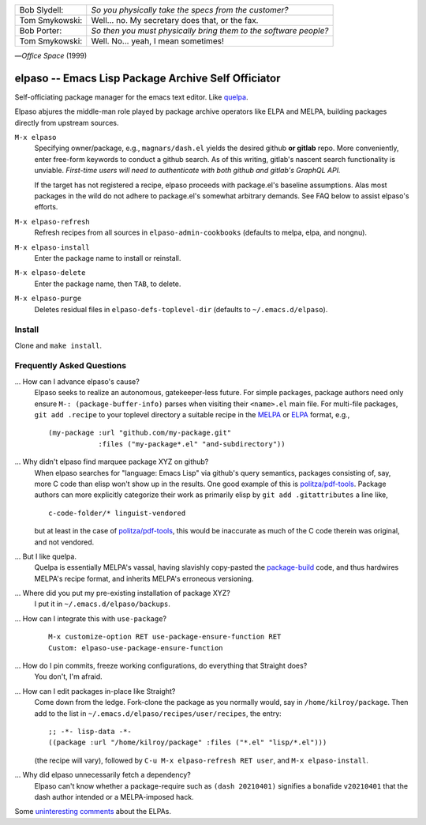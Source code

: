 |build-status|

+-------------------------+-------------------------+
|Bob Slydell:             |*So you physically take  |
|                         |the specs from the       |
|                         |customer?*               |
+-------------------------+-------------------------+
|Tom Smykowski:           |Well... no. My secretary |
|                         |does that, or the fax.   |
+-------------------------+-------------------------+
|Bob Porter:              |*So then you must        |
|                         |physically bring them to |
|                         |the software people?*    |
+-------------------------+-------------------------+
|Tom Smykowski:           |Well. No... yeah, I mean |
|                         |sometimes!               |
+-------------------------+-------------------------+

|---| *Office Space* (1999)

=================================================
 elpaso -- Emacs Lisp Package Archive Self Officiator
=================================================

.. image:: https://github.com/dickmao/elpaso/blob/master/thumbnail.png
   :target: https://youtu.be/hZdBCyD5TzA
   :alt: Elpaso, Untethered Emacs Packager

Self-officiating package manager for the emacs text editor.  Like quelpa_.

Elpaso abjures the middle-man role played by package archive operators like
ELPA and MELPA, building packages directly from upstream sources.

``M-x elpaso``
  Specifying owner/package, e.g., ``magnars/dash.el`` yields the desired github **or
  gitlab** repo.  More conveniently, enter free-form keywords to conduct
  a github search.  As of this writing, gitlab's nascent search
  functionality is unviable.  *First-time users will need to authenticate with
  both github and gitlab's GraphQL API.*

  If the target has not registered a recipe, elpaso proceeds with package.el's
  baseline assumptions.  Alas most packages in the wild do not adhere to package.el's
  somewhat arbitrary demands.  See FAQ below to assist elpaso's efforts.

``M-x elpaso-refresh``
  Refresh recipes from all sources in ``elpaso-admin-cookbooks`` (defaults to
  melpa, elpa, and nongnu).

``M-x elpaso-install``
  Enter the package name to install or reinstall.

``M-x elpaso-delete``
  Enter the package name, then ``TAB``, to delete.

``M-x elpaso-purge``
  Deletes residual files in ``elpaso-defs-toplevel-dir`` (defaults to ``~/.emacs.d/elpaso``).

Install
=======
Clone and ``make install``.

Frequently Asked Questions
==========================

... How can I advance elpaso's cause?
    Elpaso seeks to realize an autonomous, gatekeeper-less future.  For simple packages, package authors need only ensure ``M-: (package-buffer-info)`` parses when visiting their ``<name>.el`` main file.  For multi-file packages, ``git add .recipe`` to your toplevel directory a suitable recipe in the MELPA_ or ELPA_ format, e.g.,
    ::

        (my-package :url "github.com/my-package.git"
                    :files ("my-package*.el" "and-subdirectory"))

... Why didn't elpaso find marquee package XYZ on github?
    When elpaso searches for "language: Emacs Lisp" via github's query semantics, packages consisting of, say, more C code than elisp won't show up in the results.  One good example of this is `politza/pdf-tools`_.  Package authors can more explicitly categorize their work as primarily elisp by ``git add .gitattributes`` a line like,
    ::

        c-code-folder/* linguist-vendored

    but at least in the case of `politza/pdf-tools`_, this would be inaccurate as much of the C code therein was original, and not vendored.

... But I like quelpa.
    Quelpa is essentially MELPA's vassal, having slavishly copy-pasted the `package-build`_ code, and thus hardwires MELPA's recipe format, and inherits MELPA's erroneous versioning.

... Where did you put my pre-existing installation of package XYZ?
    I put it in ``~/.emacs.d/elpaso/backups``.

... How can I integrate this with ``use-package``?
    ::

        M-x customize-option RET use-package-ensure-function RET
        Custom: elpaso-use-package-ensure-function

... How do I pin commits, freeze working configurations, do everything that Straight does?
    You don't, I'm afraid.

... How can I edit packages in-place like Straight?
    Come down from the ledge.  Fork-clone the package as you normally would, say in ``/home/kilroy/package``.
    Then add to the list in ``~/.emacs.d/elpaso/recipes/user/recipes``, the entry::

        ;; -*- lisp-data -*-
        ((package :url "/home/kilroy/package" :files ("*.el" "lisp/*.el")))

    (the recipe will vary), followed by ``C-u M-x elpaso-refresh RET user``, and ``M-x elpaso-install``.

... Why did elpaso unnecessarily fetch a dependency?
    Elpaso can't know whether a package-require such as ``(dash 20210401)`` signifies a bonafide  ``v20210401`` that the dash author intended or a MELPA-imposed hack.

Some `uninteresting comments`_ about the ELPAs.

.. _Getting started: http://melpa.org/#/getting-started
.. _Issue 2944: https://github.com/melpa/melpa/issues/2944
.. _Advising Functions: https://www.gnu.org/software/emacs/manual/html_node/elisp/Advising-Functions.html
.. _reimplementing their service: https://github.com/dickmao/shmelpa
.. _quelpa: https://github.com/quelpa/quelpa
.. _package-build: https://github.com/melpa/package-build
.. _politza/pdf-tools: https://github.com/politza/pdf-tools
.. _uninteresting comments: https://raw.githubusercontent.com/dickmao/elpaso/dev/elpas.txt
.. _MELPA: https://github.com/melpa/melpa#recipe-format
.. _ELPA: https://git.savannah.gnu.org/cgit/emacs/elpa.git/plain/README

.. |build-status|
   image:: https://github.com/dickmao/elpaso/workflows/CI/badge.svg?branch=dev
   :target: https://github.com/dickmao/elpaso/actions
   :alt: Build Status

.. |---| unicode:: U+02014 .. em dash
   :trim:
